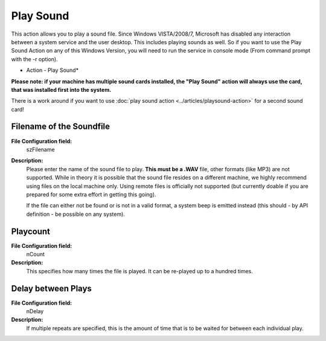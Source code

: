 Play Sound
==========

This action allows you to play a sound file. Since Windows VISTA/2008/7,
Microsoft has disabled any interaction between a system service and the user
desktop. This includes playing sounds as well. So if you want to use the Play
Sound Action on any of this Windows Version, you will need to run the service
in console mode (From command prompt with the -r option).

.. image:: ../images/a-playsound.png
   :width: 100%

* Action - Play Sound*

**Please note: if your machine has multiple sound cards installed, the "Play Sound" action will always use the card, that was installed first into the system.**

There is a work around if you want to use :doc:`play sound action <../articles/playsound-action>`
for a second sound card!


Filename of the Soundfile
^^^^^^^^^^^^^^^^^^^^^^^^^

**File Configuration field:**
  szFilename

**Description:**
  Please enter the name of the sound file to play. **This must be a .WAV** file, other formats (like MP3) are not supported. While in theory it is possible
  that the sound file resides on a different machine, we highly recommend using
  files on the local machine only. Using remote files is officially not
  supported (but currently doable if you are prepared for some extra effort in
  getting this going).

  If the file can either not be found or is not in a valid format, a system
  beep is emitted instead (this should - by API definition - be possible on any
  system).



Playcount
^^^^^^^^^

**File Configuration field:**
  nCount

**Description:**
  This specifies how many times the file is played. It can be re-played up to
  a hundred times.



Delay between Plays
^^^^^^^^^^^^^^^^^^^

**File Configuration field:**
  nDelay

**Description:**
  If multiple repeats are specified, this is the amount of time that is to be
  waited for between each individual play.
